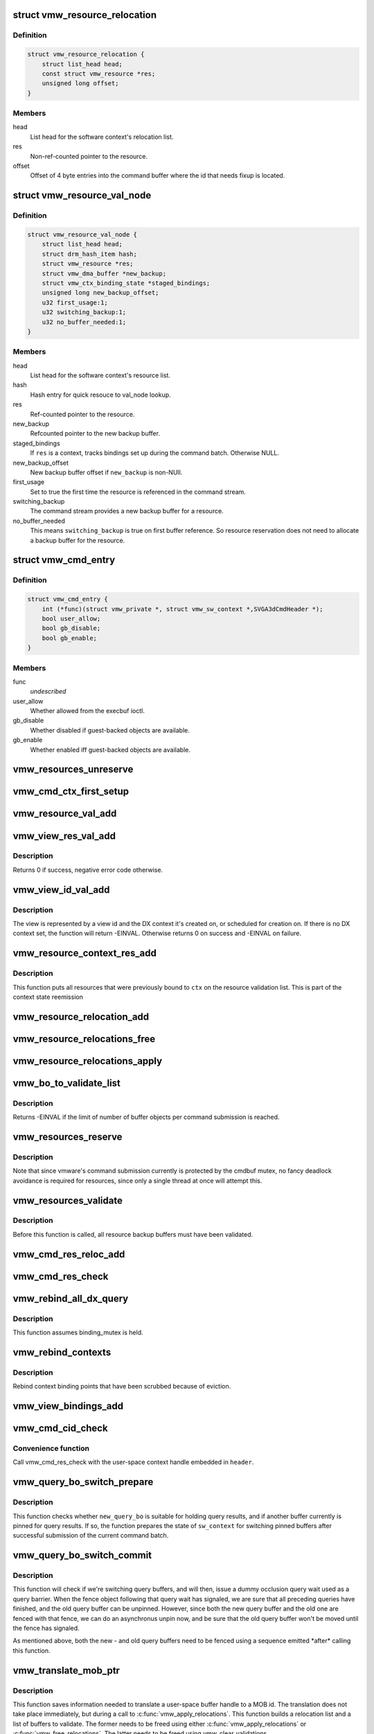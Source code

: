 .. -*- coding: utf-8; mode: rst -*-
.. src-file: drivers/gpu/drm/vmwgfx/vmwgfx_execbuf.c

.. _`vmw_resource_relocation`:

struct vmw_resource_relocation
==============================

.. c:type:: struct vmw_resource_relocation

    Relocation info for resources

.. _`vmw_resource_relocation.definition`:

Definition
----------

.. code-block:: c

    struct vmw_resource_relocation {
        struct list_head head;
        const struct vmw_resource *res;
        unsigned long offset;
    }

.. _`vmw_resource_relocation.members`:

Members
-------

head
    List head for the software context's relocation list.

res
    Non-ref-counted pointer to the resource.

offset
    Offset of 4 byte entries into the command buffer where the
    id that needs fixup is located.

.. _`vmw_resource_val_node`:

struct vmw_resource_val_node
============================

.. c:type:: struct vmw_resource_val_node

    Validation info for resources

.. _`vmw_resource_val_node.definition`:

Definition
----------

.. code-block:: c

    struct vmw_resource_val_node {
        struct list_head head;
        struct drm_hash_item hash;
        struct vmw_resource *res;
        struct vmw_dma_buffer *new_backup;
        struct vmw_ctx_binding_state *staged_bindings;
        unsigned long new_backup_offset;
        u32 first_usage:1;
        u32 switching_backup:1;
        u32 no_buffer_needed:1;
    }

.. _`vmw_resource_val_node.members`:

Members
-------

head
    List head for the software context's resource list.

hash
    Hash entry for quick resouce to val_node lookup.

res
    Ref-counted pointer to the resource.

new_backup
    Refcounted pointer to the new backup buffer.

staged_bindings
    If \ ``res``\  is a context, tracks bindings set up during
    the command batch. Otherwise NULL.

new_backup_offset
    New backup buffer offset if \ ``new_backup``\  is non-NUll.

first_usage
    Set to true the first time the resource is referenced in
    the command stream.

switching_backup
    The command stream provides a new backup buffer for a
    resource.

no_buffer_needed
    This means \ ``switching_backup``\  is true on first buffer
    reference. So resource reservation does not need to allocate a backup
    buffer for the resource.

.. _`vmw_cmd_entry`:

struct vmw_cmd_entry
====================

.. c:type:: struct vmw_cmd_entry

    Describe a command for the verifier

.. _`vmw_cmd_entry.definition`:

Definition
----------

.. code-block:: c

    struct vmw_cmd_entry {
        int (*func)(struct vmw_private *, struct vmw_sw_context *,SVGA3dCmdHeader *);
        bool user_allow;
        bool gb_disable;
        bool gb_enable;
    }

.. _`vmw_cmd_entry.members`:

Members
-------

func
    *undescribed*

user_allow
    Whether allowed from the execbuf ioctl.

gb_disable
    Whether disabled if guest-backed objects are available.

gb_enable
    Whether enabled iff guest-backed objects are available.

.. _`vmw_resources_unreserve`:

vmw_resources_unreserve
=======================

.. c:function:: void vmw_resources_unreserve(struct vmw_sw_context *sw_context, bool backoff)

    unreserve resources previously reserved for command submission.

    :param struct vmw_sw_context \*sw_context:
        pointer to the software context

    :param bool backoff:
        Whether command submission failed.

.. _`vmw_cmd_ctx_first_setup`:

vmw_cmd_ctx_first_setup
=======================

.. c:function:: int vmw_cmd_ctx_first_setup(struct vmw_private *dev_priv, struct vmw_sw_context *sw_context, struct vmw_resource_val_node *node)

    Perform the setup needed when a context is added to the validate list.

    :param struct vmw_private \*dev_priv:
        Pointer to the device private:

    :param struct vmw_sw_context \*sw_context:
        The validation context:

    :param struct vmw_resource_val_node \*node:
        The validation node holding this context.

.. _`vmw_resource_val_add`:

vmw_resource_val_add
====================

.. c:function:: int vmw_resource_val_add(struct vmw_sw_context *sw_context, struct vmw_resource *res, struct vmw_resource_val_node **p_node)

    Add a resource to the software context's resource list if it's not already on it.

    :param struct vmw_sw_context \*sw_context:
        Pointer to the software context.

    :param struct vmw_resource \*res:
        Pointer to the resource.
        \ ``p_node``\  On successful return points to a valid pointer to a
        struct vmw_resource_val_node, if non-NULL on entry.

    :param struct vmw_resource_val_node \*\*p_node:
        *undescribed*

.. _`vmw_view_res_val_add`:

vmw_view_res_val_add
====================

.. c:function:: int vmw_view_res_val_add(struct vmw_sw_context *sw_context, struct vmw_resource *view)

    Add a view and the surface it's pointing to to the validation list

    :param struct vmw_sw_context \*sw_context:
        The software context holding the validation list.

    :param struct vmw_resource \*view:
        Pointer to the view resource.

.. _`vmw_view_res_val_add.description`:

Description
-----------

Returns 0 if success, negative error code otherwise.

.. _`vmw_view_id_val_add`:

vmw_view_id_val_add
===================

.. c:function:: int vmw_view_id_val_add(struct vmw_sw_context *sw_context, enum vmw_view_type view_type, u32 id)

    Look up a view and add it and the surface it's pointing to to the validation list.

    :param struct vmw_sw_context \*sw_context:
        The software context holding the validation list.

    :param enum vmw_view_type view_type:
        The view type to look up.

    :param u32 id:
        view id of the view.

.. _`vmw_view_id_val_add.description`:

Description
-----------

The view is represented by a view id and the DX context it's created on,
or scheduled for creation on. If there is no DX context set, the function
will return -EINVAL. Otherwise returns 0 on success and -EINVAL on failure.

.. _`vmw_resource_context_res_add`:

vmw_resource_context_res_add
============================

.. c:function:: int vmw_resource_context_res_add(struct vmw_private *dev_priv, struct vmw_sw_context *sw_context, struct vmw_resource *ctx)

    Put resources previously bound to a context on the validation list

    :param struct vmw_private \*dev_priv:
        Pointer to a device private structure

    :param struct vmw_sw_context \*sw_context:
        Pointer to a software context used for this command submission

    :param struct vmw_resource \*ctx:
        Pointer to the context resource

.. _`vmw_resource_context_res_add.description`:

Description
-----------

This function puts all resources that were previously bound to \ ``ctx``\  on
the resource validation list. This is part of the context state reemission

.. _`vmw_resource_relocation_add`:

vmw_resource_relocation_add
===========================

.. c:function:: int vmw_resource_relocation_add(struct list_head *list, const struct vmw_resource *res, unsigned long offset)

    Add a relocation to the relocation list

    :param struct list_head \*list:
        Pointer to head of relocation list.

    :param const struct vmw_resource \*res:
        The resource.

    :param unsigned long offset:
        Offset into the command buffer currently being parsed where the
        id that needs fixup is located. Granularity is 4 bytes.

.. _`vmw_resource_relocations_free`:

vmw_resource_relocations_free
=============================

.. c:function:: void vmw_resource_relocations_free(struct list_head *list)

    Free all relocations on a list

    :param struct list_head \*list:
        Pointer to the head of the relocation list.

.. _`vmw_resource_relocations_apply`:

vmw_resource_relocations_apply
==============================

.. c:function:: void vmw_resource_relocations_apply(uint32_t *cb, struct list_head *list)

    Apply all relocations on a list

    :param uint32_t \*cb:
        Pointer to the start of the command buffer bein patch. This need
        not be the same buffer as the one being parsed when the relocation
        list was built, but the contents must be the same modulo the
        resource ids.

    :param struct list_head \*list:
        Pointer to the head of the relocation list.

.. _`vmw_bo_to_validate_list`:

vmw_bo_to_validate_list
=======================

.. c:function:: int vmw_bo_to_validate_list(struct vmw_sw_context *sw_context, struct vmw_dma_buffer *vbo, bool validate_as_mob, uint32_t *p_val_node)

    add a bo to a validate list

    :param struct vmw_sw_context \*sw_context:
        The software context used for this command submission batch.

    :param struct vmw_dma_buffer \*vbo:
        *undescribed*

    :param bool validate_as_mob:
        Validate this buffer as a MOB.

    :param uint32_t \*p_val_node:
        If non-NULL Will be updated with the validate node number
        on return.

.. _`vmw_bo_to_validate_list.description`:

Description
-----------

Returns -EINVAL if the limit of number of buffer objects per command
submission is reached.

.. _`vmw_resources_reserve`:

vmw_resources_reserve
=====================

.. c:function:: int vmw_resources_reserve(struct vmw_sw_context *sw_context)

    Reserve all resources on the sw_context's resource list.

    :param struct vmw_sw_context \*sw_context:
        Pointer to the software context.

.. _`vmw_resources_reserve.description`:

Description
-----------

Note that since vmware's command submission currently is protected by
the cmdbuf mutex, no fancy deadlock avoidance is required for resources,
since only a single thread at once will attempt this.

.. _`vmw_resources_validate`:

vmw_resources_validate
======================

.. c:function:: int vmw_resources_validate(struct vmw_sw_context *sw_context)

    Validate all resources on the sw_context's resource list.

    :param struct vmw_sw_context \*sw_context:
        Pointer to the software context.

.. _`vmw_resources_validate.description`:

Description
-----------

Before this function is called, all resource backup buffers must have
been validated.

.. _`vmw_cmd_res_reloc_add`:

vmw_cmd_res_reloc_add
=====================

.. c:function:: int vmw_cmd_res_reloc_add(struct vmw_private *dev_priv, struct vmw_sw_context *sw_context, uint32_t *id_loc, struct vmw_resource *res, struct vmw_resource_val_node **p_val)

    Add a resource to a software context's relocation- and validation lists.

    :param struct vmw_private \*dev_priv:
        Pointer to a struct vmw_private identifying the device.

    :param struct vmw_sw_context \*sw_context:
        Pointer to the software context.

    :param uint32_t \*id_loc:
        Pointer to where the id that needs translation is located.

    :param struct vmw_resource \*res:
        Valid pointer to a struct vmw_resource.

    :param struct vmw_resource_val_node \*\*p_val:
        If non null, a pointer to the struct vmw_resource_validate_node
        used for this resource is returned here.

.. _`vmw_cmd_res_check`:

vmw_cmd_res_check
=================

.. c:function:: int vmw_cmd_res_check(struct vmw_private *dev_priv, struct vmw_sw_context *sw_context, enum vmw_res_type res_type, const struct vmw_user_resource_conv *converter, uint32_t *id_loc, struct vmw_resource_val_node **p_val)

    Check that a resource is present and if so, put it on the resource validate list unless it's already there.

    :param struct vmw_private \*dev_priv:
        Pointer to a device private structure.

    :param struct vmw_sw_context \*sw_context:
        Pointer to the software context.

    :param enum vmw_res_type res_type:
        Resource type.

    :param const struct vmw_user_resource_conv \*converter:
        User-space visisble type specific information.

    :param uint32_t \*id_loc:
        Pointer to the location in the command buffer currently being
        parsed from where the user-space resource id handle is located.

    :param struct vmw_resource_val_node \*\*p_val:
        Pointer to pointer to resource validalidation node. Populated
        on exit.

.. _`vmw_rebind_all_dx_query`:

vmw_rebind_all_dx_query
=======================

.. c:function:: int vmw_rebind_all_dx_query(struct vmw_resource *ctx_res)

    Rebind DX query associated with the context

    :param struct vmw_resource \*ctx_res:
        context the query belongs to

.. _`vmw_rebind_all_dx_query.description`:

Description
-----------

This function assumes binding_mutex is held.

.. _`vmw_rebind_contexts`:

vmw_rebind_contexts
===================

.. c:function:: int vmw_rebind_contexts(struct vmw_sw_context *sw_context)

    Rebind all resources previously bound to referenced contexts.

    :param struct vmw_sw_context \*sw_context:
        Pointer to the software context.

.. _`vmw_rebind_contexts.description`:

Description
-----------

Rebind context binding points that have been scrubbed because of eviction.

.. _`vmw_view_bindings_add`:

vmw_view_bindings_add
=====================

.. c:function:: int vmw_view_bindings_add(struct vmw_sw_context *sw_context, enum vmw_view_type view_type, enum vmw_ctx_binding_type binding_type, uint32 shader_slot, uint32 view_ids[], u32 num_views, u32 first_slot)

    Add an array of view bindings to a context binding state tracker.

    :param struct vmw_sw_context \*sw_context:
        The execbuf state used for this command.

    :param enum vmw_view_type view_type:
        View type for the bindings.

    :param enum vmw_ctx_binding_type binding_type:
        Binding type for the bindings.

    :param uint32 shader_slot:
        The shader slot to user for the bindings.

    :param uint32 view_ids:
        Array of view ids to be bound.

    :param u32 num_views:
        Number of view ids in \ ``view_ids``\ .

    :param u32 first_slot:
        The binding slot to be used for the first view id in \ ``view_ids``\ .

.. _`vmw_cmd_cid_check`:

vmw_cmd_cid_check
=================

.. c:function:: int vmw_cmd_cid_check(struct vmw_private *dev_priv, struct vmw_sw_context *sw_context, SVGA3dCmdHeader *header)

    Check a command header for valid context information.

    :param struct vmw_private \*dev_priv:
        Pointer to a device private structure.

    :param struct vmw_sw_context \*sw_context:
        Pointer to the software context.

    :param SVGA3dCmdHeader \*header:
        A command header with an embedded user-space context handle.

.. _`vmw_cmd_cid_check.convenience-function`:

Convenience function
--------------------

Call vmw_cmd_res_check with the user-space context
handle embedded in \ ``header``\ .

.. _`vmw_query_bo_switch_prepare`:

vmw_query_bo_switch_prepare
===========================

.. c:function:: int vmw_query_bo_switch_prepare(struct vmw_private *dev_priv, struct vmw_dma_buffer *new_query_bo, struct vmw_sw_context *sw_context)

    Prepare to switch pinned buffer for queries.

    :param struct vmw_private \*dev_priv:
        The device private structure.

    :param struct vmw_dma_buffer \*new_query_bo:
        The new buffer holding query results.

    :param struct vmw_sw_context \*sw_context:
        The software context used for this command submission.

.. _`vmw_query_bo_switch_prepare.description`:

Description
-----------

This function checks whether \ ``new_query_bo``\  is suitable for holding
query results, and if another buffer currently is pinned for query
results. If so, the function prepares the state of \ ``sw_context``\  for
switching pinned buffers after successful submission of the current
command batch.

.. _`vmw_query_bo_switch_commit`:

vmw_query_bo_switch_commit
==========================

.. c:function:: void vmw_query_bo_switch_commit(struct vmw_private *dev_priv, struct vmw_sw_context *sw_context)

    Finalize switching pinned query buffer

    :param struct vmw_private \*dev_priv:
        The device private structure.

    :param struct vmw_sw_context \*sw_context:
        The software context used for this command submission batch.

.. _`vmw_query_bo_switch_commit.description`:

Description
-----------

This function will check if we're switching query buffers, and will then,
issue a dummy occlusion query wait used as a query barrier. When the fence
object following that query wait has signaled, we are sure that all
preceding queries have finished, and the old query buffer can be unpinned.
However, since both the new query buffer and the old one are fenced with
that fence, we can do an asynchronus unpin now, and be sure that the
old query buffer won't be moved until the fence has signaled.

As mentioned above, both the new - and old query buffers need to be fenced
using a sequence emitted \*after\* calling this function.

.. _`vmw_translate_mob_ptr`:

vmw_translate_mob_ptr
=====================

.. c:function:: int vmw_translate_mob_ptr(struct vmw_private *dev_priv, struct vmw_sw_context *sw_context, SVGAMobId *id, struct vmw_dma_buffer **vmw_bo_p)

    Prepare to translate a user-space buffer handle to a MOB id.

    :param struct vmw_private \*dev_priv:
        Pointer to a device private structure.

    :param struct vmw_sw_context \*sw_context:
        The software context used for this command batch validation.

    :param SVGAMobId \*id:
        Pointer to the user-space handle to be translated.

    :param struct vmw_dma_buffer \*\*vmw_bo_p:
        Points to a location that, on successful return will carry
        a reference-counted pointer to the DMA buffer identified by the
        user-space handle in \ ``id``\ .

.. _`vmw_translate_mob_ptr.description`:

Description
-----------

This function saves information needed to translate a user-space buffer
handle to a MOB id. The translation does not take place immediately, but
during a call to \ :c:func:`vmw_apply_relocations`\ . This function builds a relocation
list and a list of buffers to validate. The former needs to be freed using
either \ :c:func:`vmw_apply_relocations`\  or \ :c:func:`vmw_free_relocations`\ . The latter
needs to be freed using vmw_clear_validations.

.. _`vmw_translate_guest_ptr`:

vmw_translate_guest_ptr
=======================

.. c:function:: int vmw_translate_guest_ptr(struct vmw_private *dev_priv, struct vmw_sw_context *sw_context, SVGAGuestPtr *ptr, struct vmw_dma_buffer **vmw_bo_p)

    Prepare to translate a user-space buffer handle to a valid SVGAGuestPtr

    :param struct vmw_private \*dev_priv:
        Pointer to a device private structure.

    :param struct vmw_sw_context \*sw_context:
        The software context used for this command batch validation.

    :param SVGAGuestPtr \*ptr:
        Pointer to the user-space handle to be translated.

    :param struct vmw_dma_buffer \*\*vmw_bo_p:
        Points to a location that, on successful return will carry
        a reference-counted pointer to the DMA buffer identified by the
        user-space handle in \ ``id``\ .

.. _`vmw_translate_guest_ptr.description`:

Description
-----------

This function saves information needed to translate a user-space buffer
handle to a valid SVGAGuestPtr. The translation does not take place
immediately, but during a call to \ :c:func:`vmw_apply_relocations`\ .
This function builds a relocation list and a list of buffers to validate.
The former needs to be freed using either \ :c:func:`vmw_apply_relocations`\  or
\ :c:func:`vmw_free_relocations`\ . The latter needs to be freed using
vmw_clear_validations.

.. _`vmw_cmd_dx_define_query`:

vmw_cmd_dx_define_query
=======================

.. c:function:: int vmw_cmd_dx_define_query(struct vmw_private *dev_priv, struct vmw_sw_context *sw_context, SVGA3dCmdHeader *header)

    validate a SVGA_3D_CMD_DX_DEFINE_QUERY command.

    :param struct vmw_private \*dev_priv:
        Pointer to a device private struct.

    :param struct vmw_sw_context \*sw_context:
        The software context used for this command submission.

    :param SVGA3dCmdHeader \*header:
        Pointer to the command header in the command stream.

.. _`vmw_cmd_dx_define_query.description`:

Description
-----------

This function adds the new query into the query COTABLE

.. _`vmw_cmd_dx_bind_query`:

vmw_cmd_dx_bind_query
=====================

.. c:function:: int vmw_cmd_dx_bind_query(struct vmw_private *dev_priv, struct vmw_sw_context *sw_context, SVGA3dCmdHeader *header)

    validate a SVGA_3D_CMD_DX_BIND_QUERY command.

    :param struct vmw_private \*dev_priv:
        Pointer to a device private struct.

    :param struct vmw_sw_context \*sw_context:
        The software context used for this command submission.

    :param SVGA3dCmdHeader \*header:
        Pointer to the command header in the command stream.

.. _`vmw_cmd_dx_bind_query.description`:

Description
-----------

The query bind operation will eventually associate the query ID
with its backing MOB.  In this function, we take the user mode
MOB ID and use \ :c:func:`vmw_translate_mob_ptr`\  to translate it to its
kernel mode equivalent.

.. _`vmw_cmd_begin_gb_query`:

vmw_cmd_begin_gb_query
======================

.. c:function:: int vmw_cmd_begin_gb_query(struct vmw_private *dev_priv, struct vmw_sw_context *sw_context, SVGA3dCmdHeader *header)

    validate a  SVGA_3D_CMD_BEGIN_GB_QUERY command.

    :param struct vmw_private \*dev_priv:
        Pointer to a device private struct.

    :param struct vmw_sw_context \*sw_context:
        The software context used for this command submission.

    :param SVGA3dCmdHeader \*header:
        Pointer to the command header in the command stream.

.. _`vmw_cmd_begin_query`:

vmw_cmd_begin_query
===================

.. c:function:: int vmw_cmd_begin_query(struct vmw_private *dev_priv, struct vmw_sw_context *sw_context, SVGA3dCmdHeader *header)

    validate a  SVGA_3D_CMD_BEGIN_QUERY command.

    :param struct vmw_private \*dev_priv:
        Pointer to a device private struct.

    :param struct vmw_sw_context \*sw_context:
        The software context used for this command submission.

    :param SVGA3dCmdHeader \*header:
        Pointer to the command header in the command stream.

.. _`vmw_cmd_end_gb_query`:

vmw_cmd_end_gb_query
====================

.. c:function:: int vmw_cmd_end_gb_query(struct vmw_private *dev_priv, struct vmw_sw_context *sw_context, SVGA3dCmdHeader *header)

    validate a  SVGA_3D_CMD_END_GB_QUERY command.

    :param struct vmw_private \*dev_priv:
        Pointer to a device private struct.

    :param struct vmw_sw_context \*sw_context:
        The software context used for this command submission.

    :param SVGA3dCmdHeader \*header:
        Pointer to the command header in the command stream.

.. _`vmw_cmd_end_query`:

vmw_cmd_end_query
=================

.. c:function:: int vmw_cmd_end_query(struct vmw_private *dev_priv, struct vmw_sw_context *sw_context, SVGA3dCmdHeader *header)

    validate a  SVGA_3D_CMD_END_QUERY command.

    :param struct vmw_private \*dev_priv:
        Pointer to a device private struct.

    :param struct vmw_sw_context \*sw_context:
        The software context used for this command submission.

    :param SVGA3dCmdHeader \*header:
        Pointer to the command header in the command stream.

.. _`vmw_cmd_wait_gb_query`:

vmw_cmd_wait_gb_query
=====================

.. c:function:: int vmw_cmd_wait_gb_query(struct vmw_private *dev_priv, struct vmw_sw_context *sw_context, SVGA3dCmdHeader *header)

    validate a  SVGA_3D_CMD_WAIT_GB_QUERY command.

    :param struct vmw_private \*dev_priv:
        Pointer to a device private struct.

    :param struct vmw_sw_context \*sw_context:
        The software context used for this command submission.

    :param SVGA3dCmdHeader \*header:
        Pointer to the command header in the command stream.

.. _`vmw_cmd_wait_query`:

vmw_cmd_wait_query
==================

.. c:function:: int vmw_cmd_wait_query(struct vmw_private *dev_priv, struct vmw_sw_context *sw_context, SVGA3dCmdHeader *header)

    validate a  SVGA_3D_CMD_WAIT_QUERY command.

    :param struct vmw_private \*dev_priv:
        Pointer to a device private struct.

    :param struct vmw_sw_context \*sw_context:
        The software context used for this command submission.

    :param SVGA3dCmdHeader \*header:
        Pointer to the command header in the command stream.

.. _`vmw_cmd_res_switch_backup`:

vmw_cmd_res_switch_backup
=========================

.. c:function:: int vmw_cmd_res_switch_backup(struct vmw_private *dev_priv, struct vmw_sw_context *sw_context, struct vmw_resource_val_node *val_node, uint32_t *buf_id, unsigned long backup_offset)

    Utility function to handle backup buffer switching

    :param struct vmw_private \*dev_priv:
        Pointer to a device private struct.

    :param struct vmw_sw_context \*sw_context:
        The software context being used for this batch.

    :param struct vmw_resource_val_node \*val_node:
        The validation node representing the resource.

    :param uint32_t \*buf_id:
        Pointer to the user-space backup buffer handle in the command
        stream.

    :param unsigned long backup_offset:
        Offset of backup into MOB.

.. _`vmw_cmd_res_switch_backup.description`:

Description
-----------

This function prepares for registering a switch of backup buffers
in the resource metadata just prior to unreserving. It's basically a wrapper
around vmw_cmd_res_switch_backup with a different interface.

.. _`vmw_cmd_switch_backup`:

vmw_cmd_switch_backup
=====================

.. c:function:: int vmw_cmd_switch_backup(struct vmw_private *dev_priv, struct vmw_sw_context *sw_context, enum vmw_res_type res_type, const struct vmw_user_resource_conv *converter, uint32_t *res_id, uint32_t *buf_id, unsigned long backup_offset)

    Utility function to handle backup buffer switching

    :param struct vmw_private \*dev_priv:
        Pointer to a device private struct.

    :param struct vmw_sw_context \*sw_context:
        The software context being used for this batch.

    :param enum vmw_res_type res_type:
        The resource type.

    :param const struct vmw_user_resource_conv \*converter:
        Information about user-space binding for this resource type.

    :param uint32_t \*res_id:
        Pointer to the user-space resource handle in the command stream.

    :param uint32_t \*buf_id:
        Pointer to the user-space backup buffer handle in the command
        stream.

    :param unsigned long backup_offset:
        Offset of backup into MOB.

.. _`vmw_cmd_switch_backup.description`:

Description
-----------

This function prepares for registering a switch of backup buffers
in the resource metadata just prior to unreserving. It's basically a wrapper
around vmw_cmd_res_switch_backup with a different interface.

.. _`vmw_cmd_bind_gb_surface`:

vmw_cmd_bind_gb_surface
=======================

.. c:function:: int vmw_cmd_bind_gb_surface(struct vmw_private *dev_priv, struct vmw_sw_context *sw_context, SVGA3dCmdHeader *header)

    Validate an SVGA_3D_CMD_BIND_GB_SURFACE command

    :param struct vmw_private \*dev_priv:
        Pointer to a device private struct.

    :param struct vmw_sw_context \*sw_context:
        The software context being used for this batch.

    :param SVGA3dCmdHeader \*header:
        Pointer to the command header in the command stream.

.. _`vmw_cmd_update_gb_image`:

vmw_cmd_update_gb_image
=======================

.. c:function:: int vmw_cmd_update_gb_image(struct vmw_private *dev_priv, struct vmw_sw_context *sw_context, SVGA3dCmdHeader *header)

    Validate an SVGA_3D_CMD_UPDATE_GB_IMAGE command

    :param struct vmw_private \*dev_priv:
        Pointer to a device private struct.

    :param struct vmw_sw_context \*sw_context:
        The software context being used for this batch.

    :param SVGA3dCmdHeader \*header:
        Pointer to the command header in the command stream.

.. _`vmw_cmd_update_gb_surface`:

vmw_cmd_update_gb_surface
=========================

.. c:function:: int vmw_cmd_update_gb_surface(struct vmw_private *dev_priv, struct vmw_sw_context *sw_context, SVGA3dCmdHeader *header)

    Validate an SVGA_3D_CMD_UPDATE_GB_SURFACE command

    :param struct vmw_private \*dev_priv:
        Pointer to a device private struct.

    :param struct vmw_sw_context \*sw_context:
        The software context being used for this batch.

    :param SVGA3dCmdHeader \*header:
        Pointer to the command header in the command stream.

.. _`vmw_cmd_readback_gb_image`:

vmw_cmd_readback_gb_image
=========================

.. c:function:: int vmw_cmd_readback_gb_image(struct vmw_private *dev_priv, struct vmw_sw_context *sw_context, SVGA3dCmdHeader *header)

    Validate an SVGA_3D_CMD_READBACK_GB_IMAGE command

    :param struct vmw_private \*dev_priv:
        Pointer to a device private struct.

    :param struct vmw_sw_context \*sw_context:
        The software context being used for this batch.

    :param SVGA3dCmdHeader \*header:
        Pointer to the command header in the command stream.

.. _`vmw_cmd_readback_gb_surface`:

vmw_cmd_readback_gb_surface
===========================

.. c:function:: int vmw_cmd_readback_gb_surface(struct vmw_private *dev_priv, struct vmw_sw_context *sw_context, SVGA3dCmdHeader *header)

    Validate an SVGA_3D_CMD_READBACK_GB_SURFACE command

    :param struct vmw_private \*dev_priv:
        Pointer to a device private struct.

    :param struct vmw_sw_context \*sw_context:
        The software context being used for this batch.

    :param SVGA3dCmdHeader \*header:
        Pointer to the command header in the command stream.

.. _`vmw_cmd_invalidate_gb_image`:

vmw_cmd_invalidate_gb_image
===========================

.. c:function:: int vmw_cmd_invalidate_gb_image(struct vmw_private *dev_priv, struct vmw_sw_context *sw_context, SVGA3dCmdHeader *header)

    Validate an SVGA_3D_CMD_INVALIDATE_GB_IMAGE command

    :param struct vmw_private \*dev_priv:
        Pointer to a device private struct.

    :param struct vmw_sw_context \*sw_context:
        The software context being used for this batch.

    :param SVGA3dCmdHeader \*header:
        Pointer to the command header in the command stream.

.. _`vmw_cmd_invalidate_gb_surface`:

vmw_cmd_invalidate_gb_surface
=============================

.. c:function:: int vmw_cmd_invalidate_gb_surface(struct vmw_private *dev_priv, struct vmw_sw_context *sw_context, SVGA3dCmdHeader *header)

    Validate an SVGA_3D_CMD_INVALIDATE_GB_SURFACE command

    :param struct vmw_private \*dev_priv:
        Pointer to a device private struct.

    :param struct vmw_sw_context \*sw_context:
        The software context being used for this batch.

    :param SVGA3dCmdHeader \*header:
        Pointer to the command header in the command stream.

.. _`vmw_cmd_shader_define`:

vmw_cmd_shader_define
=====================

.. c:function:: int vmw_cmd_shader_define(struct vmw_private *dev_priv, struct vmw_sw_context *sw_context, SVGA3dCmdHeader *header)

    Validate an SVGA_3D_CMD_SHADER_DEFINE command

    :param struct vmw_private \*dev_priv:
        Pointer to a device private struct.

    :param struct vmw_sw_context \*sw_context:
        The software context being used for this batch.

    :param SVGA3dCmdHeader \*header:
        Pointer to the command header in the command stream.

.. _`vmw_cmd_shader_destroy`:

vmw_cmd_shader_destroy
======================

.. c:function:: int vmw_cmd_shader_destroy(struct vmw_private *dev_priv, struct vmw_sw_context *sw_context, SVGA3dCmdHeader *header)

    Validate an SVGA_3D_CMD_SHADER_DESTROY command

    :param struct vmw_private \*dev_priv:
        Pointer to a device private struct.

    :param struct vmw_sw_context \*sw_context:
        The software context being used for this batch.

    :param SVGA3dCmdHeader \*header:
        Pointer to the command header in the command stream.

.. _`vmw_cmd_set_shader`:

vmw_cmd_set_shader
==================

.. c:function:: int vmw_cmd_set_shader(struct vmw_private *dev_priv, struct vmw_sw_context *sw_context, SVGA3dCmdHeader *header)

    Validate an SVGA_3D_CMD_SET_SHADER command

    :param struct vmw_private \*dev_priv:
        Pointer to a device private struct.

    :param struct vmw_sw_context \*sw_context:
        The software context being used for this batch.

    :param SVGA3dCmdHeader \*header:
        Pointer to the command header in the command stream.

.. _`vmw_cmd_set_shader_const`:

vmw_cmd_set_shader_const
========================

.. c:function:: int vmw_cmd_set_shader_const(struct vmw_private *dev_priv, struct vmw_sw_context *sw_context, SVGA3dCmdHeader *header)

    Validate an SVGA_3D_CMD_SET_SHADER_CONST command

    :param struct vmw_private \*dev_priv:
        Pointer to a device private struct.

    :param struct vmw_sw_context \*sw_context:
        The software context being used for this batch.

    :param SVGA3dCmdHeader \*header:
        Pointer to the command header in the command stream.

.. _`vmw_cmd_bind_gb_shader`:

vmw_cmd_bind_gb_shader
======================

.. c:function:: int vmw_cmd_bind_gb_shader(struct vmw_private *dev_priv, struct vmw_sw_context *sw_context, SVGA3dCmdHeader *header)

    Validate an SVGA_3D_CMD_BIND_GB_SHADER command

    :param struct vmw_private \*dev_priv:
        Pointer to a device private struct.

    :param struct vmw_sw_context \*sw_context:
        The software context being used for this batch.

    :param SVGA3dCmdHeader \*header:
        Pointer to the command header in the command stream.

.. _`vmw_cmd_dx_set_single_constant_buffer`:

vmw_cmd_dx_set_single_constant_buffer
=====================================

.. c:function:: int vmw_cmd_dx_set_single_constant_buffer(struct vmw_private *dev_priv, struct vmw_sw_context *sw_context, SVGA3dCmdHeader *header)

    Validate an SVGA_3D_CMD_DX_SET_SINGLE_CONSTANT_BUFFER command.

    :param struct vmw_private \*dev_priv:
        Pointer to a device private struct.

    :param struct vmw_sw_context \*sw_context:
        The software context being used for this batch.

    :param SVGA3dCmdHeader \*header:
        Pointer to the command header in the command stream.

.. _`vmw_cmd_dx_set_shader_res`:

vmw_cmd_dx_set_shader_res
=========================

.. c:function:: int vmw_cmd_dx_set_shader_res(struct vmw_private *dev_priv, struct vmw_sw_context *sw_context, SVGA3dCmdHeader *header)

    Validate an SVGA_3D_CMD_DX_SET_SHADER_RESOURCES command

    :param struct vmw_private \*dev_priv:
        Pointer to a device private struct.

    :param struct vmw_sw_context \*sw_context:
        The software context being used for this batch.

    :param SVGA3dCmdHeader \*header:
        Pointer to the command header in the command stream.

.. _`vmw_cmd_dx_set_shader`:

vmw_cmd_dx_set_shader
=====================

.. c:function:: int vmw_cmd_dx_set_shader(struct vmw_private *dev_priv, struct vmw_sw_context *sw_context, SVGA3dCmdHeader *header)

    Validate an SVGA_3D_CMD_DX_SET_SHADER command

    :param struct vmw_private \*dev_priv:
        Pointer to a device private struct.

    :param struct vmw_sw_context \*sw_context:
        The software context being used for this batch.

    :param SVGA3dCmdHeader \*header:
        Pointer to the command header in the command stream.

.. _`vmw_cmd_dx_set_vertex_buffers`:

vmw_cmd_dx_set_vertex_buffers
=============================

.. c:function:: int vmw_cmd_dx_set_vertex_buffers(struct vmw_private *dev_priv, struct vmw_sw_context *sw_context, SVGA3dCmdHeader *header)

    Validates an SVGA_3D_CMD_DX_SET_VERTEX_BUFFERS command

    :param struct vmw_private \*dev_priv:
        Pointer to a device private struct.

    :param struct vmw_sw_context \*sw_context:
        The software context being used for this batch.

    :param SVGA3dCmdHeader \*header:
        Pointer to the command header in the command stream.

.. _`vmw_cmd_dx_set_index_buffer`:

vmw_cmd_dx_set_index_buffer
===========================

.. c:function:: int vmw_cmd_dx_set_index_buffer(struct vmw_private *dev_priv, struct vmw_sw_context *sw_context, SVGA3dCmdHeader *header)

    Validate an SVGA_3D_CMD_DX_IA_SET_VERTEX_BUFFERS command.

    :param struct vmw_private \*dev_priv:
        Pointer to a device private struct.

    :param struct vmw_sw_context \*sw_context:
        The software context being used for this batch.

    :param SVGA3dCmdHeader \*header:
        Pointer to the command header in the command stream.

.. _`vmw_cmd_dx_set_rendertargets`:

vmw_cmd_dx_set_rendertargets
============================

.. c:function:: int vmw_cmd_dx_set_rendertargets(struct vmw_private *dev_priv, struct vmw_sw_context *sw_context, SVGA3dCmdHeader *header)

    Validate an SVGA_3D_CMD_DX_SET_RENDERTARGETS command

    :param struct vmw_private \*dev_priv:
        Pointer to a device private struct.

    :param struct vmw_sw_context \*sw_context:
        The software context being used for this batch.

    :param SVGA3dCmdHeader \*header:
        Pointer to the command header in the command stream.

.. _`vmw_cmd_dx_clear_rendertarget_view`:

vmw_cmd_dx_clear_rendertarget_view
==================================

.. c:function:: int vmw_cmd_dx_clear_rendertarget_view(struct vmw_private *dev_priv, struct vmw_sw_context *sw_context, SVGA3dCmdHeader *header)

    Validate an SVGA_3D_CMD_DX_CLEAR_RENDERTARGET_VIEW command

    :param struct vmw_private \*dev_priv:
        Pointer to a device private struct.

    :param struct vmw_sw_context \*sw_context:
        The software context being used for this batch.

    :param SVGA3dCmdHeader \*header:
        Pointer to the command header in the command stream.

.. _`vmw_cmd_dx_clear_depthstencil_view`:

vmw_cmd_dx_clear_depthstencil_view
==================================

.. c:function:: int vmw_cmd_dx_clear_depthstencil_view(struct vmw_private *dev_priv, struct vmw_sw_context *sw_context, SVGA3dCmdHeader *header)

    Validate an SVGA_3D_CMD_DX_CLEAR_DEPTHSTENCIL_VIEW command

    :param struct vmw_private \*dev_priv:
        Pointer to a device private struct.

    :param struct vmw_sw_context \*sw_context:
        The software context being used for this batch.

    :param SVGA3dCmdHeader \*header:
        Pointer to the command header in the command stream.

.. _`vmw_cmd_dx_set_so_targets`:

vmw_cmd_dx_set_so_targets
=========================

.. c:function:: int vmw_cmd_dx_set_so_targets(struct vmw_private *dev_priv, struct vmw_sw_context *sw_context, SVGA3dCmdHeader *header)

    Validate an SVGA_3D_CMD_DX_SET_SOTARGETS command.

    :param struct vmw_private \*dev_priv:
        Pointer to a device private struct.

    :param struct vmw_sw_context \*sw_context:
        The software context being used for this batch.

    :param SVGA3dCmdHeader \*header:
        Pointer to the command header in the command stream.

.. _`vmw_cmd_dx_check_subresource`:

vmw_cmd_dx_check_subresource
============================

.. c:function:: int vmw_cmd_dx_check_subresource(struct vmw_private *dev_priv, struct vmw_sw_context *sw_context, SVGA3dCmdHeader *header)

    Validate an SVGA_3D_CMD_DX_[X]_SUBRESOURCE command

    :param struct vmw_private \*dev_priv:
        Pointer to a device private struct.

    :param struct vmw_sw_context \*sw_context:
        The software context being used for this batch.

    :param SVGA3dCmdHeader \*header:
        Pointer to the command header in the command stream.

.. _`vmw_cmd_dx_view_remove`:

vmw_cmd_dx_view_remove
======================

.. c:function:: int vmw_cmd_dx_view_remove(struct vmw_private *dev_priv, struct vmw_sw_context *sw_context, SVGA3dCmdHeader *header)

    validate a view remove command and schedule the view resource for removal.

    :param struct vmw_private \*dev_priv:
        Pointer to a device private struct.

    :param struct vmw_sw_context \*sw_context:
        The software context being used for this batch.

    :param SVGA3dCmdHeader \*header:
        Pointer to the command header in the command stream.

.. _`vmw_cmd_dx_view_remove.description`:

Description
-----------

Check that the view exists, and if it was not created using this
command batch, make sure it's validated (present in the device) so that
the remove command will not confuse the device.

.. _`vmw_cmd_dx_define_shader`:

vmw_cmd_dx_define_shader
========================

.. c:function:: int vmw_cmd_dx_define_shader(struct vmw_private *dev_priv, struct vmw_sw_context *sw_context, SVGA3dCmdHeader *header)

    Validate an SVGA_3D_CMD_DX_DEFINE_SHADER command

    :param struct vmw_private \*dev_priv:
        Pointer to a device private struct.

    :param struct vmw_sw_context \*sw_context:
        The software context being used for this batch.

    :param SVGA3dCmdHeader \*header:
        Pointer to the command header in the command stream.

.. _`vmw_cmd_dx_destroy_shader`:

vmw_cmd_dx_destroy_shader
=========================

.. c:function:: int vmw_cmd_dx_destroy_shader(struct vmw_private *dev_priv, struct vmw_sw_context *sw_context, SVGA3dCmdHeader *header)

    Validate an SVGA_3D_CMD_DX_DESTROY_SHADER command

    :param struct vmw_private \*dev_priv:
        Pointer to a device private struct.

    :param struct vmw_sw_context \*sw_context:
        The software context being used for this batch.

    :param SVGA3dCmdHeader \*header:
        Pointer to the command header in the command stream.

.. _`vmw_cmd_dx_bind_shader`:

vmw_cmd_dx_bind_shader
======================

.. c:function:: int vmw_cmd_dx_bind_shader(struct vmw_private *dev_priv, struct vmw_sw_context *sw_context, SVGA3dCmdHeader *header)

    Validate an SVGA_3D_CMD_DX_BIND_SHADER command

    :param struct vmw_private \*dev_priv:
        Pointer to a device private struct.

    :param struct vmw_sw_context \*sw_context:
        The software context being used for this batch.

    :param SVGA3dCmdHeader \*header:
        Pointer to the command header in the command stream.

.. _`vmw_cmd_dx_genmips`:

vmw_cmd_dx_genmips
==================

.. c:function:: int vmw_cmd_dx_genmips(struct vmw_private *dev_priv, struct vmw_sw_context *sw_context, SVGA3dCmdHeader *header)

    Validate an SVGA_3D_CMD_DX_GENMIPS command

    :param struct vmw_private \*dev_priv:
        Pointer to a device private struct.

    :param struct vmw_sw_context \*sw_context:
        The software context being used for this batch.

    :param SVGA3dCmdHeader \*header:
        Pointer to the command header in the command stream.

.. _`vmw_resource_list_unreference`:

vmw_resource_list_unreference
=============================

.. c:function:: void vmw_resource_list_unreference(struct vmw_sw_context *sw_context, struct list_head *list)

    Free up a resource list and unreference all resources referenced by it.

    :param struct vmw_sw_context \*sw_context:
        *undescribed*

    :param struct list_head \*list:
        The resource list.

.. _`vmw_execbuf_fence_commands`:

vmw_execbuf_fence_commands
==========================

.. c:function:: int vmw_execbuf_fence_commands(struct drm_file *file_priv, struct vmw_private *dev_priv, struct vmw_fence_obj **p_fence, uint32_t *p_handle)

    create and submit a command stream fence

    :param struct drm_file \*file_priv:
        *undescribed*

    :param struct vmw_private \*dev_priv:
        *undescribed*

    :param struct vmw_fence_obj \*\*p_fence:
        *undescribed*

    :param uint32_t \*p_handle:
        *undescribed*

.. _`vmw_execbuf_fence_commands.description`:

Description
-----------

Creates a fence object and submits a command stream marker.
If this fails for some reason, We sync the fifo and return NULL.
It is then safe to fence buffers with a NULL pointer.

If \ ``p_handle``\  is not NULL \ ``file_priv``\  must also not be NULL. Creates
a userspace handle if \ ``p_handle``\  is not NULL, otherwise not.

.. _`vmw_execbuf_copy_fence_user`:

vmw_execbuf_copy_fence_user
===========================

.. c:function:: void vmw_execbuf_copy_fence_user(struct vmw_private *dev_priv, struct vmw_fpriv *vmw_fp, int ret, struct drm_vmw_fence_rep __user *user_fence_rep, struct vmw_fence_obj *fence, uint32_t fence_handle)

    copy fence object information to user-space.

    :param struct vmw_private \*dev_priv:
        Pointer to a vmw_private struct.

    :param struct vmw_fpriv \*vmw_fp:
        Pointer to the struct vmw_fpriv representing the calling file.

    :param int ret:
        Return value from fence object creation.

    :param struct drm_vmw_fence_rep __user \*user_fence_rep:
        User space address of a struct drm_vmw_fence_rep to
        which the information should be copied.

    :param struct vmw_fence_obj \*fence:
        Pointer to the fenc object.

    :param uint32_t fence_handle:
        User-space fence handle.

.. _`vmw_execbuf_copy_fence_user.description`:

Description
-----------

This function copies fence information to user-space. If copying fails,
The user-space struct drm_vmw_fence_rep::error member is hopefully
left untouched, and if it's preloaded with an -EFAULT by user-space,
the error will hopefully be detected.
Also if copying fails, user-space will be unable to signal the fence
object so we wait for it immediately, and then unreference the
user-space reference.

.. _`vmw_execbuf_submit_fifo`:

vmw_execbuf_submit_fifo
=======================

.. c:function:: int vmw_execbuf_submit_fifo(struct vmw_private *dev_priv, void *kernel_commands, u32 command_size, struct vmw_sw_context *sw_context)

    Patch a command batch and submit it using the fifo.

    :param struct vmw_private \*dev_priv:
        Pointer to a device private structure.

    :param void \*kernel_commands:
        Pointer to the unpatched command batch.

    :param u32 command_size:
        Size of the unpatched command batch.

    :param struct vmw_sw_context \*sw_context:
        Structure holding the relocation lists.

.. _`vmw_execbuf_submit_fifo.side-effects`:

Side effects
------------

If this function returns 0, then the command batch
pointed to by \ ``kernel_commands``\  will have been modified.

.. _`vmw_execbuf_submit_cmdbuf`:

vmw_execbuf_submit_cmdbuf
=========================

.. c:function:: int vmw_execbuf_submit_cmdbuf(struct vmw_private *dev_priv, struct vmw_cmdbuf_header *header, u32 command_size, struct vmw_sw_context *sw_context)

    Patch a command batch and submit it using the command buffer manager.

    :param struct vmw_private \*dev_priv:
        Pointer to a device private structure.

    :param struct vmw_cmdbuf_header \*header:
        Opaque handle to the command buffer allocation.

    :param u32 command_size:
        Size of the unpatched command batch.

    :param struct vmw_sw_context \*sw_context:
        Structure holding the relocation lists.

.. _`vmw_execbuf_submit_cmdbuf.side-effects`:

Side effects
------------

If this function returns 0, then the command buffer
represented by \ ``header``\  will have been modified.

.. _`vmw_execbuf_cmdbuf`:

vmw_execbuf_cmdbuf
==================

.. c:function:: void *vmw_execbuf_cmdbuf(struct vmw_private *dev_priv, void __user *user_commands, void *kernel_commands, u32 command_size, struct vmw_cmdbuf_header **header)

    Prepare, if possible, a user-space command batch for submission using a command buffer.

    :param struct vmw_private \*dev_priv:
        Pointer to a device private structure.

    :param void __user \*user_commands:
        User-space pointer to the commands to be submitted.

    :param void \*kernel_commands:
        *undescribed*

    :param u32 command_size:
        Size of the unpatched command batch.

    :param struct vmw_cmdbuf_header \*\*header:
        Out parameter returning the opaque pointer to the command buffer.

.. _`vmw_execbuf_cmdbuf.description`:

Description
-----------

This function checks whether we can use the command buffer manager for
submission and if so, creates a command buffer of suitable size and
copies the user data into that buffer.

On successful return, the function returns a pointer to the data in the
command buffer and \*@header is set to non-NULL.
If command buffers could not be used, the function will return the value
of \ ``kernel_commands``\  on function call. That value may be NULL. In that case,
the value of \*@header will be set to NULL.
If an error is encountered, the function will return a pointer error value.
If the function is interrupted by a signal while sleeping, it will return
-ERESTARTSYS casted to a pointer error value.

.. _`vmw_execbuf_unpin_panic`:

vmw_execbuf_unpin_panic
=======================

.. c:function:: void vmw_execbuf_unpin_panic(struct vmw_private *dev_priv)

    Idle the fifo and unpin the query buffer.

    :param struct vmw_private \*dev_priv:
        The device private structure.

.. _`vmw_execbuf_unpin_panic.description`:

Description
-----------

This function is called to idle the fifo and unpin the query buffer
if the normal way to do this hits an error, which should typically be
extremely rare.

.. _`__vmw_execbuf_release_pinned_bo`:

__vmw_execbuf_release_pinned_bo
===============================

.. c:function:: void __vmw_execbuf_release_pinned_bo(struct vmw_private *dev_priv, struct vmw_fence_obj *fence)

    Flush queries and unpin the pinned query bo.

    :param struct vmw_private \*dev_priv:
        The device private structure.

    :param struct vmw_fence_obj \*fence:
        If non-NULL should point to a struct vmw_fence_obj issued
        \_after\_ a query barrier that flushes all queries touching the current
        buffer pointed to by \ ``dev_priv``\ ->pinned_bo

.. _`__vmw_execbuf_release_pinned_bo.description`:

Description
-----------

This function should be used to unpin the pinned query bo, or
as a query barrier when we need to make sure that all queries have
finished before the next fifo command. (For example on hardware
context destructions where the hardware may otherwise leak unfinished
queries).

This function does not return any failure codes, but make attempts
to do safe unpinning in case of errors.

The function will synchronize on the previous query barrier, and will
thus not finish until that barrier has executed.

the \ ``dev_priv``\ ->cmdbuf_mutex needs to be held by the current thread
before calling this function.

.. _`vmw_execbuf_release_pinned_bo`:

vmw_execbuf_release_pinned_bo
=============================

.. c:function:: void vmw_execbuf_release_pinned_bo(struct vmw_private *dev_priv)

    Flush queries and unpin the pinned query bo.

    :param struct vmw_private \*dev_priv:
        The device private structure.

.. _`vmw_execbuf_release_pinned_bo.description`:

Description
-----------

This function should be used to unpin the pinned query bo, or
as a query barrier when we need to make sure that all queries have
finished before the next fifo command. (For example on hardware
context destructions where the hardware may otherwise leak unfinished
queries).

This function does not return any failure codes, but make attempts
to do safe unpinning in case of errors.

The function will synchronize on the previous query barrier, and will
thus not finish until that barrier has executed.

.. This file was automatic generated / don't edit.

